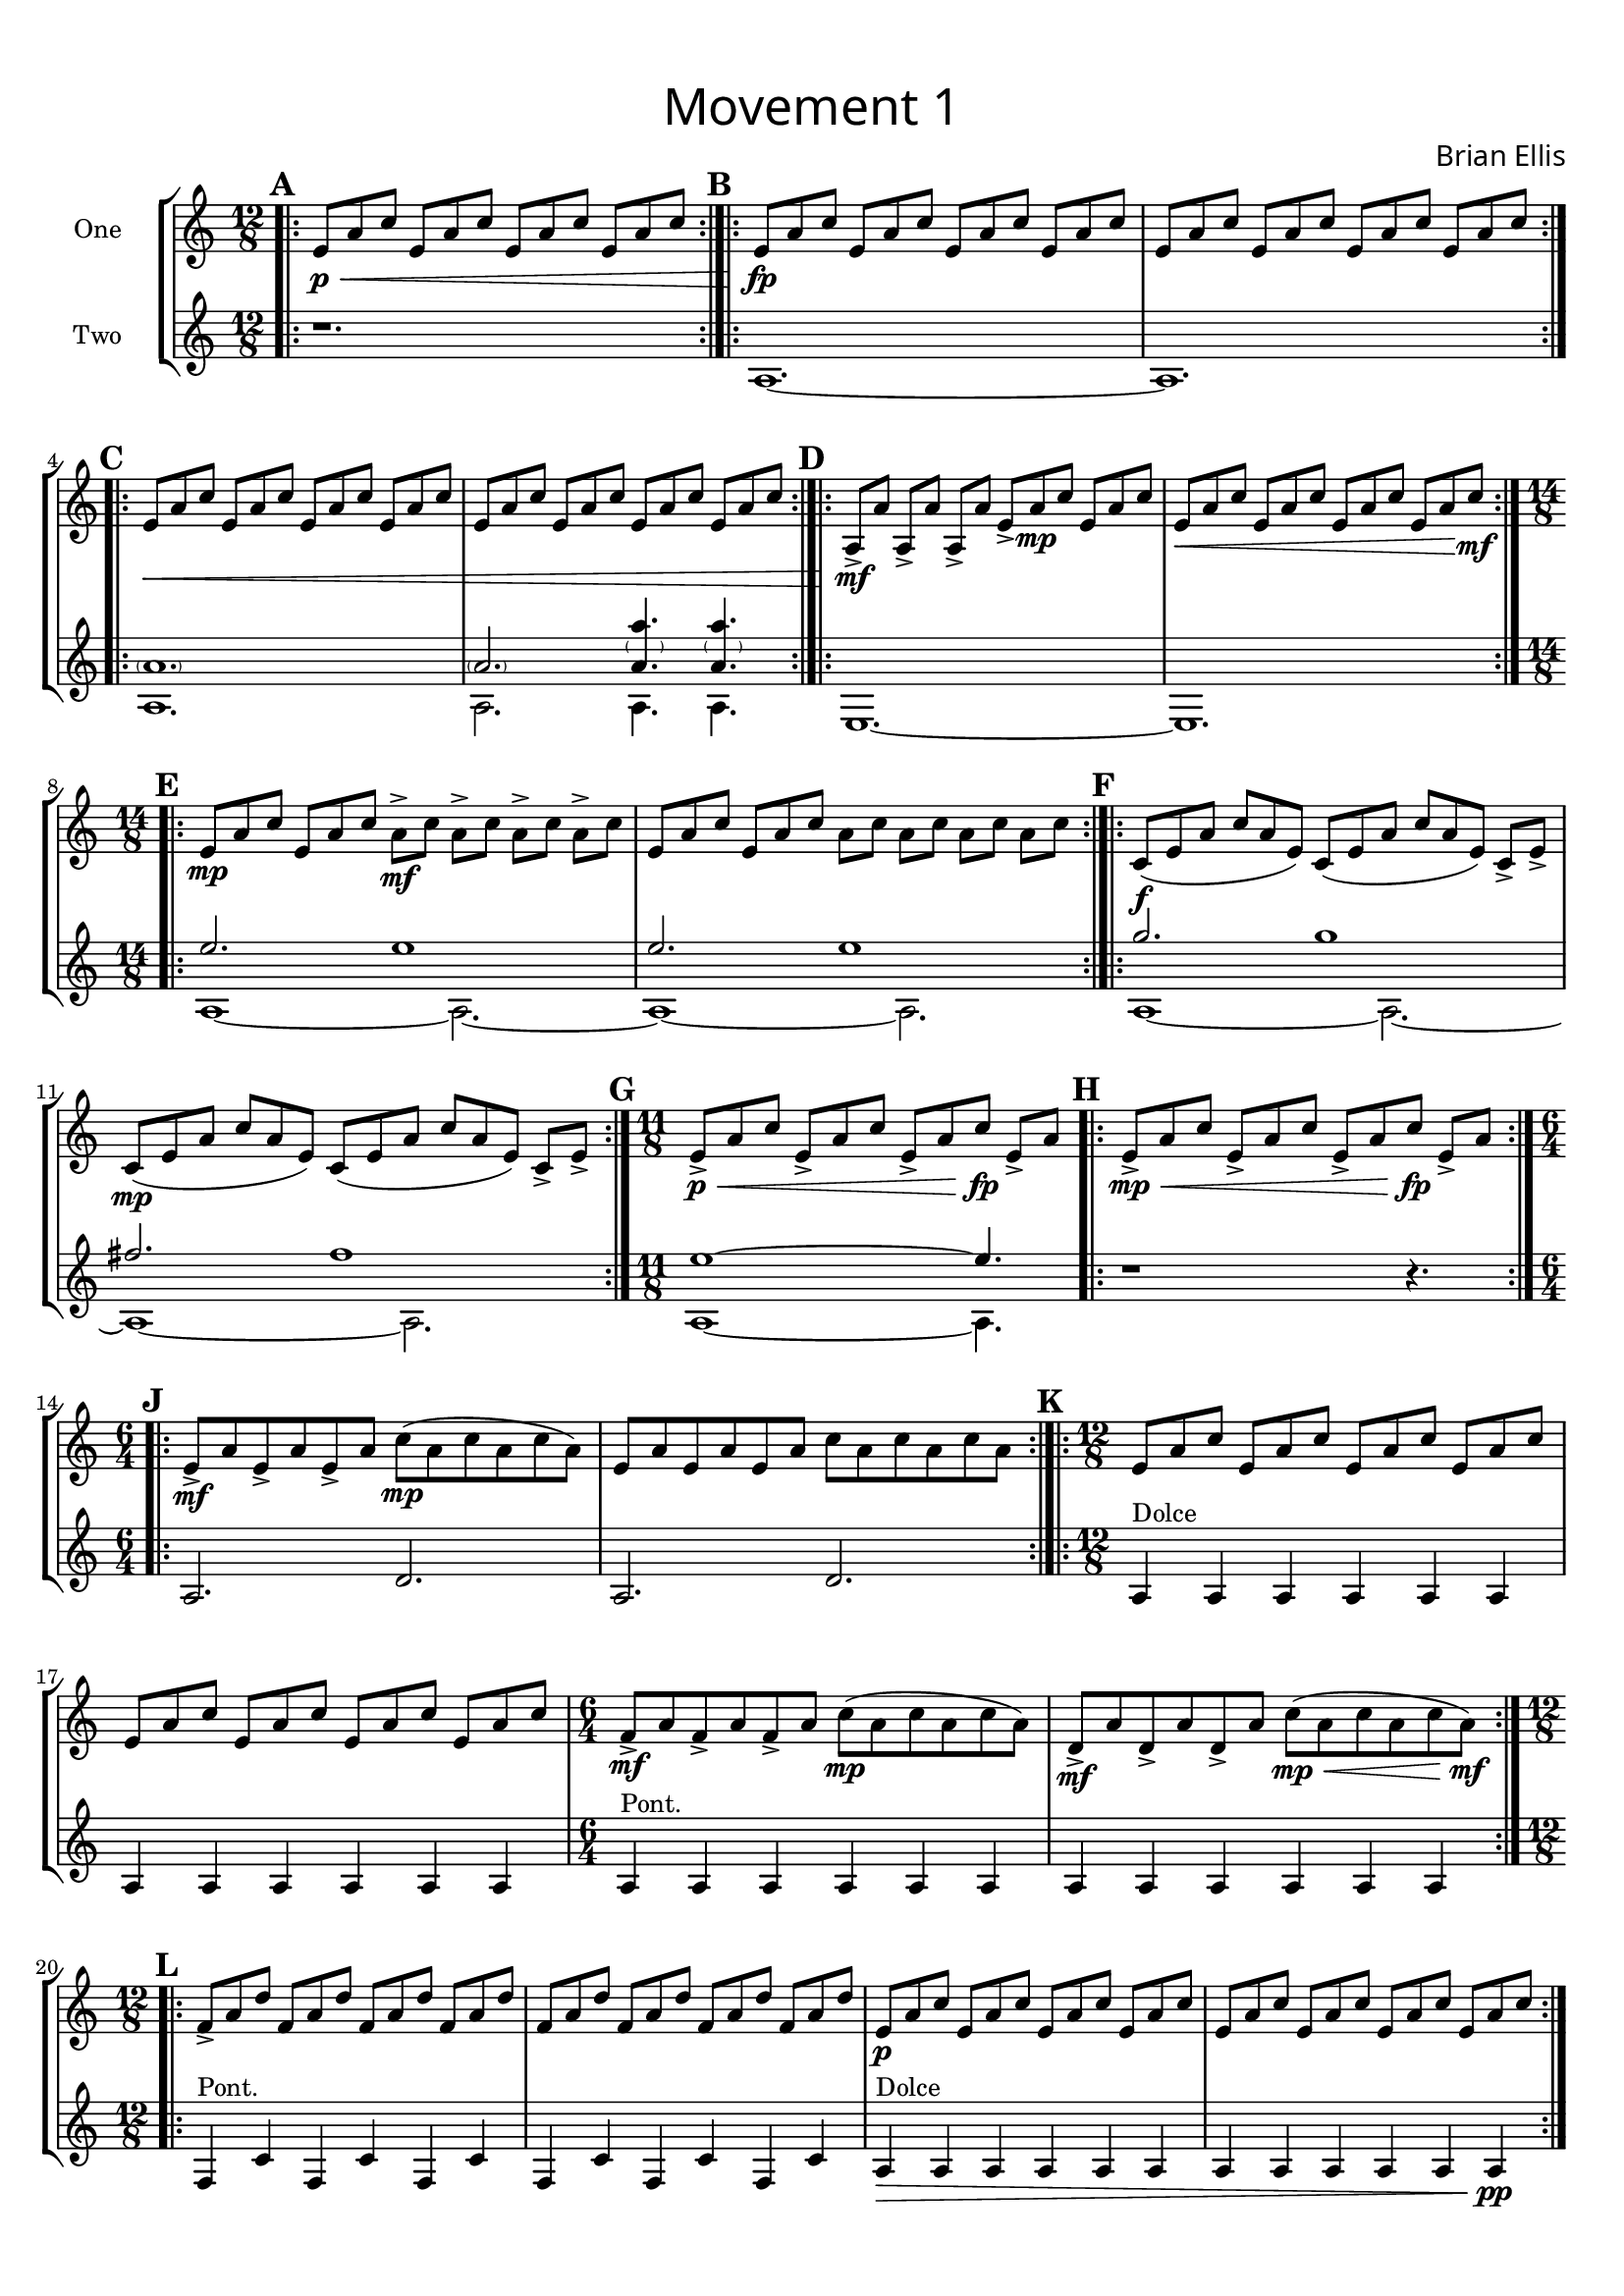 


repA = ^\markup { \null \raise #1 { "[x3-6]" }}

guitar_one = \relative c' {
	\time 12/8
	\set Score.markFormatter = #format-mark-box-alphabet
	\bar ".|:" \mark \default
	e8\p\< a c e, a c e, a c e, a c
	\bar ":|.|:"\mark \default
	e,\fp\! a c e, a c e, a c e, a c
	e, a c e, a c e, a c e, a c
	\bar ":|.|:"\mark \default
	e,\< a c e, a c e, a c e, a c
	e, a c e, a c e, a c e, a c
	\bar ":|.|:"\mark \default
	a,\mf\!-> [a'] a,-> [a'] a,-> [a'] e-> [a\mp c] e, [a c]
	e,\< a c e, a c e, a c e, a\! c\mf
	\bar ":|.|:"\mark \default
	\time 14/8
	e,\mp [a c] e, [a c] a\mf-> [c] a-> [c] a-> [c] a-> [c]
	e, [a c] e, [a c] a [c] a [c] a [c] a [c]
	\bar ":|.|:"\mark \default
	c,\f( [e a] c [a e]) c ([e a] c [a e]) c-> [e->]
	c\mp ([e a] c [a e]) c ([e a] c [a e]) c-> [e->]
	\bar ":|."\mark \default
	\time 11/8
	e->\<\p [a c] e,-> [a c] e,-> [a c\!\fp] e,-> [a]
	\bar ".|:"\mark \default
	e->\mp\< [a c] e,-> [a c] e,-> [a c\!\fp] e,-> [a]
	\bar ":|.|:"\mark \default
	\time 6/4
	e\mf-> a e-> a e-> a c\mp (a c a c a)
	e a e a e a c a c a c a
	\bar ":|.|:"\mark \default
	\time 12/8
	e a c e, a c e, a c e, a c
	e, a c e, a c e, a c e, a c
	\time 6/4
	f,\mf-> a f-> a f-> a c\mp (a c a c a) 
	d,\mf-> a' d,-> a' d,-> a' c\mp\< (a c a c a\!\mf) 
	\bar ":|.|:"\mark \default
	\time 12/8
	f-> a d f, a d f, a d f, a d
	f, a d f, a d f, a d f, a d
	e,\p a c e, a c e, a c e, a c
	e, a c e, a c e, a c e, a c
\pageBreak
	\bar ":|.|:"\mark \default
	e,\< (a c e, a c\!\fp) d,-> [a'] d,-> [a'] d,-> [a']
	e\< (a c e, a c\!\fp) d,-> [a'] d,-> [a'] d,-> [a']
	\bar ":|.|:"\mark \default
	\time 15/8
	f\< ([a d] f, [a d] f, [a d\!\sfz]) d,-> [a'] d,-> [a'] d,-> [a']
	f\< ([a d] f, [a d] f, [a d\!\sfz]) d,-> [a'] d,-> [a'] d,-> [a']
	\time 12/8
	e\< (a c e, a c\!\fp) d,-> [a'] d,-> [a'] d,-> [a']
	e\< (a c e, a c\!\fp) d,-> [a'] d,-> [a'] d,-> [a']
	\bar "[|:" \mark \default
	\time 8/8
	f\<\mp (a c f, a c f, a)
	f a c f, a c f, a
	f a d f, a d f, a
	f a d f, a d f, a
	d,\!\f\> a' d d, a' d d, a'
	d, a' d d, a' d d, a'\!\mf
	e\f\> g d' e, g d' e, g
	e g d' e, g d' e, g\!\mf
	\bar ":|.|:"\mark \default
	e\mp\< g c e, g c e, g
	e g c e, g c e, g
	e\!\mf\> g b e, g b e, g
	e g b e, g b e, g\mp\!
	e\< a b e, a b e, a
	e a b e, a b e, a\!\mf
	e\> a c e, a c e, a
	e a c e, a c e, a\p
	\bar ":|]"\mark \default
	\time 9/8
	e\mf\> a c e, a c e, a c 
	e, a c e, a c e, a c\!\mp 
	\bar ":|.|:"\mark \default
	e,\> a c e, a c e, a c
	e, a c e, a c e, a c
	e, a c e, a c e, a c\!\p
	\bar ":|."\mark \default
	r2. r4.
	}	
%~~~~~~~~~~~~~~~~~~~~~~~~~~~~~~~~~~~~~~~~~~~~~~~~~~~~~~~~~~~~~~~~~~~~~~~~~~~~
guitar_two = \relative c' {
	\time 12/8
	\set Score.markFormatter = #format-mark-box-alphabet
	r1.
	a ~a
	<<{
	\parenthesize a'1. \parenthesize a2.
	\parenthesize <a a'>4. \parenthesize <a a'> 
	}\\{
	a,1. a2. a4. a 
	}>>
	e1. ~e
	<<{e''2. e1 e2. e1}\\{a,,1 ~a2. ~a1 ~a2.}>>
	<<{g''2. g1 fis2. fis1}\\{a,,1 ~a2. ~a1 ~a2.}>>
	<<{e''1 ~e4.}\\{a,,1 ~a4.}>>
	r1 r4.
	a2. d a d
	a4^"Dolce" a a a a a a a a a a a a^"Pont." a a a a a a a a a a a
	f^"Pont." c' f, c' f, c' f, c' f, c' f, c'
	a4\>^"Dolce" a a a a a a a a a a a\pp 
	e4\mf g b a e g b a e g b a
	<<{a'4 a a a a fis'8 r fis r fis}\\{f,,4 a c a f8 r2}>>
	<<{a'4 a a a a fis'8 r fis r fis}\\{f,,4 a c a f8 r2}>>
	<<{e''4 e e e e e}\\{e,,4 g b a e g}>>
	<<{e''4 e e e e e}\\{b,4 a e g b a}>>
%\pageBreak
	\bar "[|:"\mark \default
<<{ c''8 [d \grace {e16 d} c8] c [d \grace {e16 d} c8] r4 
	c8 [d \grace {e16 d} c8] c [d \grace {e16 d} c8] r4
	c8 [d \grace {e16 d} c8] c [d \grace {e16 d} c8] r4 
	c8 [d \grace {e16 d} c8] c [d \grace {e16 d} c8] r4 
	c8 [d \grace {e16 d} c8] c [d \grace {e16 d} c8] r4
	c8 [d \grace {e16 d} c8] c [d \grace {e16 d} c8] r4
	c8 [d \grace {e16 d} c8] c [d \grace {e16 d} c8] r4
	c8 [d \grace {e16 d} c8] c [d \grace {e16 d} c8] r4
}\\{
	a,,1 r d r e, r a r
}>>
	\bar ":|.|:"\mark \default
	<<{
\parenthesize e''8 [e]
	\parenthesize e [\parenthesize e]
	\parenthesize e [\parenthesize e]
	\parenthesize e [\parenthesize e]
	\parenthesize e [\parenthesize e]
	\parenthesize e [\parenthesize e]
	\parenthesize e [\parenthesize e]
	\parenthesize e [\parenthesize e]
	\parenthesize e [\parenthesize e]
	\parenthesize e [\parenthesize e]
	\parenthesize e [\parenthesize e]
	\parenthesize e [\parenthesize e]
	\parenthesize e [\parenthesize e]
	\parenthesize e [\parenthesize e]
	\parenthesize e [\parenthesize e]
	\parenthesize e [\parenthesize e]
	\parenthesize e [\parenthesize e]
	\parenthesize e [\parenthesize e]
	\parenthesize e [\parenthesize e]
	\parenthesize e [\parenthesize e]
	\parenthesize e [\parenthesize e]
	\parenthesize e [\parenthesize e]
	\parenthesize e [\parenthesize e]
	\parenthesize e [\parenthesize e]
	\parenthesize e [\parenthesize e]
	\parenthesize e [\parenthesize e]
	\parenthesize e [\parenthesize e]
	\parenthesize e [\parenthesize e]
	\parenthesize e [\parenthesize e]
	\parenthesize e [\parenthesize e]
	\parenthesize e [\parenthesize e]
	\parenthesize e [\parenthesize e]
		}\\{
	g,,8 [c b c] g [c b c] g [c b c] g [c b c]
	g [b a b] g [b a b] g [b a b] g [b a b]
	e, [b' a b] e, [b' a b] e, [b' a b] e, [b' a b] 
	a [b c b] a [b c b] a [b c b] a [b c b]
		}>>
	\bar":|]"\mark \default
	\override TextSpanner.bound-details.left.text = "rit."
	e,4. a c e a c
	\bar ":|.|:"\mark \default
	e\startTextSpan a c
	e, a cis
	e, a d\stopTextSpan
	\bar ":|."\mark \default
	\harmonicsOn
	e4. e e
	
	}

\version "2.18.2"
#(set-global-staff-size 19)
\header{
subtitle =\markup { 
         \override #'(font-name . "Avenir Light")
		\fontsize #5 
         "Movement 1" }
composer = \markup { 
         \override #'(font-name . "Avenir Light")
		\fontsize #1 
         "Brian Ellis" }
tagline = " "
}

\paper{
  left-margin = .75\cm
  right-margin = .75\cm
  top-margin = 1\cm
  bottom-margin = 1\cm
  ragged-last-bottom = ##t
  print-page-number = ##f
}

#(set-global-staff-size 17)

\score{
\layout {}
%\midi {}

\new StaffGroup
<<
\new Staff \with {
  instrumentName = #"One"
  midiInstrument = "Acoustic Guitar (nylon)"
} \guitar_one

\new Staff \with {
  instrumentName = #"Two"
  midiInstrument = "Acoustic Guitar (steel)"
} \guitar_two
>>
}
